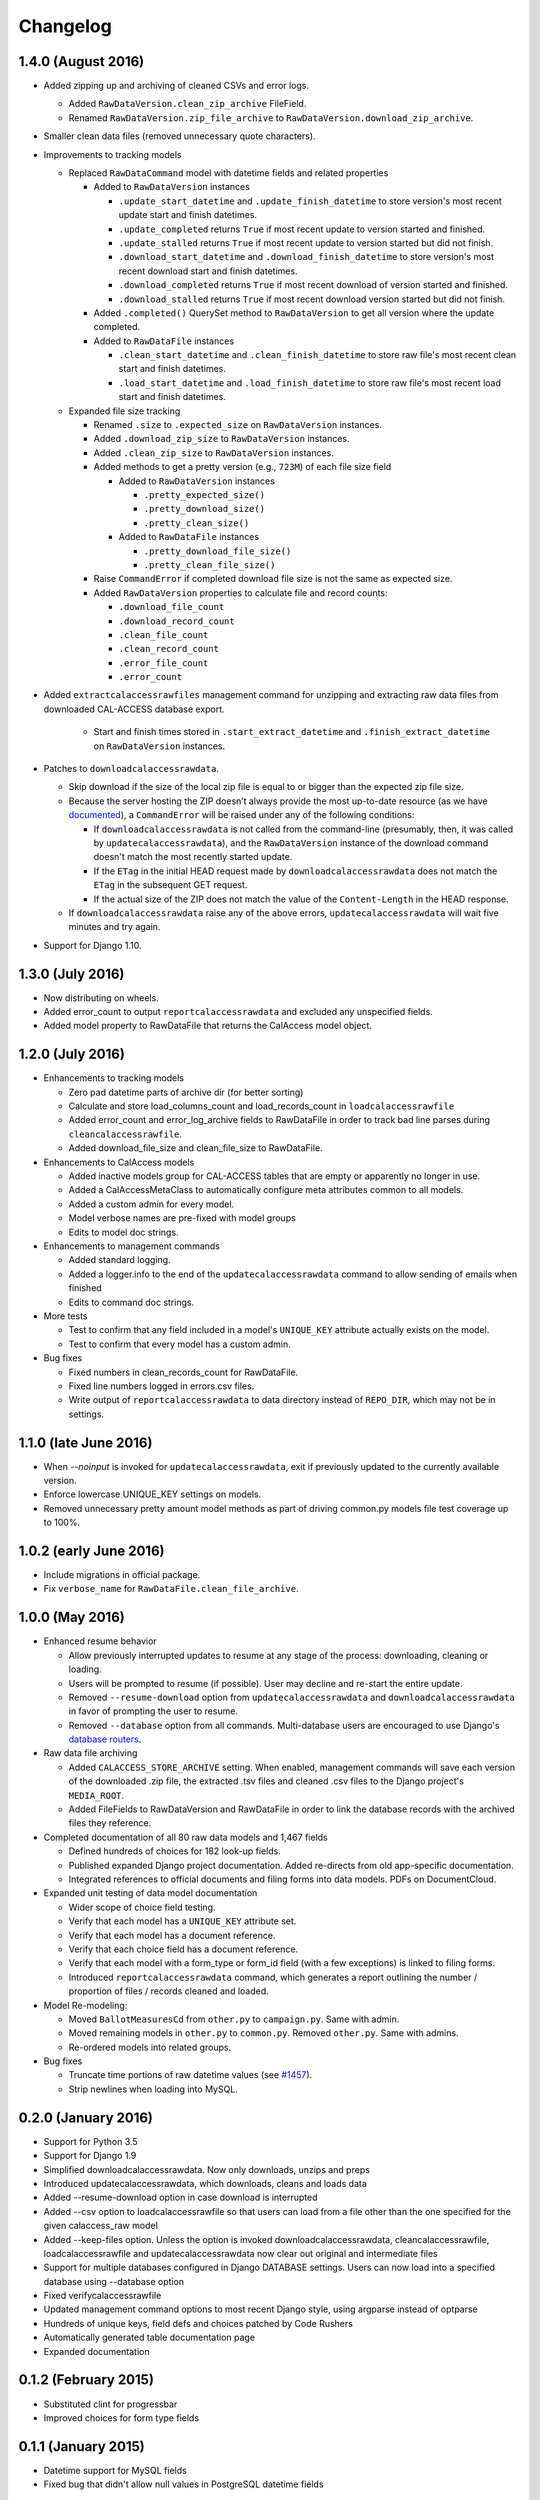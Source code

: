 Changelog
=========

1.4.0 (August 2016)
-------------------

* Added zipping up and archiving of cleaned CSVs and error logs.

  * Added ``RawDataVersion.clean_zip_archive`` FileField.
  * Renamed ``RawDataVersion.zip_file_archive`` to ``RawDataVersion.download_zip_archive``.

* Smaller clean data files (removed unnecessary quote characters).
* Improvements to tracking models

  * Replaced ``RawDataCommand`` model with datetime fields and related properties

    * Added to ``RawDataVersion`` instances

      * ``.update_start_datetime`` and ``.update_finish_datetime`` to store version's most recent update start and finish datetimes.
      * ``.update_completed`` returns ``True`` if most recent update to version started and finished.
      * ``.update_stalled`` returns ``True`` if most recent update to version started but did not finish.
      * ``.download_start_datetime`` and ``.download_finish_datetime`` to store version's most recent download start and finish datetimes.
      * ``.download_completed`` returns ``True`` if most recent download of version started and finished.
      * ``.download_stalled`` returns ``True`` if most recent download version started but did not finish.

    * Added ``.completed()`` QuerySet method to ``RawDataVersion`` to get all version where the update completed.

    * Added to ``RawDataFile`` instances

      * ``.clean_start_datetime`` and ``.clean_finish_datetime`` to store raw file's most recent clean start and finish datetimes.
      * ``.load_start_datetime`` and ``.load_finish_datetime`` to store raw file's most recent load start and finish datetimes.

  * Expanded file size tracking

    * Renamed ``.size`` to ``.expected_size`` on ``RawDataVersion`` instances.
    * Added ``.download_zip_size`` to ``RawDataVersion`` instances.
    * Added ``.clean_zip_size`` to ``RawDataVersion`` instances.
    * Added methods to get a pretty version (e.g., ``723M``) of each file size field

      * Added to ``RawDataVersion`` instances

        * ``.pretty_expected_size()``
        * ``.pretty_download_size()``
        * ``.pretty_clean_size()``

      * Added to ``RawDataFile`` instances

        * ``.pretty_download_file_size()``
        * ``.pretty_clean_file_size()``

    * Raise ``CommandError`` if completed download file size is not the same as expected size.

    * Added ``RawDataVersion`` properties to calculate file and record counts:

      * ``.download_file_count``
      * ``.download_record_count``
      * ``.clean_file_count``
      * ``.clean_record_count``
      * ``.error_file_count``
      * ``.error_count``

* Added ``extractcalaccessrawfiles`` management command for unzipping and extracting raw data files from downloaded CAL-ACCESS database export.

    * Start and finish times stored in ``.start_extract_datetime`` and ``.finish_extract_datetime`` on ``RawDataVersion`` instances.

* Patches to ``downloadcalaccessrawdata``.

  * Skip download if the size of the local zip file is equal to or bigger than the expected zip file size.
  * Because the server hosting the ZIP doesn’t always provide the most up-to-date resource (as we have `documented <https://github.com/california-civic-data-coalition/django-calaccess-raw-data/issues/1487>`_), a ``CommandError`` will be raised under any of the following conditions:

    * If ``downloadcalaccessrawdata`` is not called from the command-line (presumably, then, it was called by ``updatecalaccessrawdata``), and the ``RawDataVersion`` instance of the download command doesn't match the most recently started update.
    * If the ``ETag`` in the initial HEAD request made by ``downloadcalaccessrawdata`` does not match the ``ETag`` in the subsequent GET request.
    * If the actual size of the ZIP does not match the value of the ``Content-Length`` in the HEAD response.

  * If ``downloadcalaccessrawdata`` raise any of the above errors, ``updatecalaccessrawdata`` will wait five minutes and try again.
      
* Support for Django 1.10.


1.3.0 (July 2016)
-----------------

* Now distributing on wheels.
* Added error_count to output ``reportcalaccessrawdata`` and excluded any unspecified fields.
* Added model property to RawDataFile that returns the CalAccess model object.

1.2.0 (July 2016)
-----------------

* Enhancements to tracking models

  * Zero pad datetime parts of archive dir (for better sorting)
  * Calculate and store load_columns_count and load_records_count in ``loadcalaccessrawfile``
  * Added error_count and error_log_archive fields to RawDataFile in order to track bad line parses during ``cleancalaccessrawfile``.
  * Added download_file_size and clean_file_size to RawDataFile.

* Enhancements to CalAccess models
  
  * Added inactive models group for CAL-ACCESS tables that are empty or apparently no longer in use.
  * Added a CalAccessMetaClass to automatically configure meta attributes common to all models.
  * Added a custom admin for every model.
  * Model verbose names are pre-fixed with model groups
  * Edits to model doc strings.

* Enhancements to management commands

  * Added standard logging.
  * Added a logger.info to the end of the ``updatecalaccessrawdata`` command to allow sending of emails when finished
  * Edits to command doc strings.

* More tests

  * Test to confirm that any field included in a model's ``UNIQUE_KEY`` attribute actually exists on the model.
  * Test to confirm that every model has a custom admin.

* Bug fixes

  * Fixed numbers in clean_records_count for RawDataFile.
  * Fixed line numbers logged in errors.csv files.
  * Write output of ``reportcalaccessrawdata`` to data directory instead of ``REPO_DIR``, which may not be in settings.

1.1.0 (late June 2016)
----------------------

* When `--noinput` is invoked for ``updatecalaccessrawdata``, exit if previously updated to the currently available version.
* Enforce lowercase UNIQUE_KEY settings on models.
* Removed unnecessary pretty amount model methods as part of driving common.py models file test coverage up to 100%.

1.0.2 (early June 2016)
-----------------------

* Include migrations in official package.
* Fix ``verbose_name`` for ``RawDataFile.clean_file_archive``.

1.0.0 (May 2016)
----------------

* Enhanced resume behavior
  
  * Allow previously interrupted updates to resume at any stage of the process: downloading, cleaning or loading.
  * Users will be prompted to resume (if possible). User may decline and re-start the entire update.
  * Removed ``--resume-download`` option from ``updatecalaccessrawdata`` and ``downloadcalaccessrawdata`` in favor of prompting the user to resume.
  * Removed ``--database`` option from all commands. Multi-database users are encouraged to use Django's `database routers <https://docs.djangoproject.com/en/1.9/topics/db/multi-db/#using-routers>`_.

* Raw data file archiving

  * Added ``CALACCESS_STORE_ARCHIVE`` setting. When enabled, management commands will save each version of the downloaded .zip file, the extracted .tsv files and cleaned .csv files to the Django project's ``MEDIA_ROOT``.
  * Added FileFields to RawDataVersion and RawDataFile in order to link the database records with the archived files they reference.

* Completed documentation of all 80 raw data models and 1,467 fields

  * Defined hundreds of choices for 182 look-up fields.
  * Published expanded Django project documentation. Added re-directs from old app-specific documentation.
  * Integrated references to official documents and filing forms into data models. PDFs on DocumentCloud.

* Expanded unit testing of data model documentation

  * Wider scope of choice field testing.
  * Verify that each model has a ``UNIQUE_KEY`` attribute set.
  * Verify that each model has a document reference.
  * Verify that each choice field has a document reference.
  * Verify that each model with a form_type or form_id field (with a few exceptions) is linked to filing forms.
  * Introduced ``reportcalaccessrawdata`` command, which generates a report outlining the number / proportion of files / records cleaned and loaded.

* Model Re-modeling:

  * Moved ``BallotMeasuresCd`` from ``other.py`` to ``campaign.py``. Same with admin.
  * Moved remaining models in ``other.py`` to ``common.py``. Removed ``other.py``. Same with admins.
  * Re-ordered models into related groups.

* Bug fixes

  * Truncate time portions of raw datetime values (see `#1457 <https://github.com/california-civic-data-coalition/django-calaccess-raw-data/issues/1457>`_).
  * Strip newlines when loading into MySQL.

0.2.0 (January 2016)
---------------------

* Support for Python 3.5
* Support for Django 1.9
* Simplified downloadcalaccessrawdata. Now only downloads, unzips and preps
* Introduced updatecalaccessrawdata, which downloads, cleans and loads data
* Added --resume-download option in case download is interrupted
* Added --csv option to loadcalaccessrawfile so that users can load from a file other than the one specified for the given calaccess_raw model
* Added --keep-files option. Unless the option is invoked downloadcalaccessrawdata, cleancalaccessrawfile, loadcalaccessrawfile and updatecalaccessrawdata now clear out original and intermediate files  
* Support for multiple databases configured in Django DATABASE settings. Users can now load into a specified database using --database option
* Fixed verifycalaccessrawfile
* Updated management command options to most recent Django style, using argparse instead of optparse
* Hundreds of unique keys, field defs and choices patched by Code Rushers
* Automatically generated table documentation page
* Expanded documentation

0.1.2 (February 2015)
---------------------

* Substituted clint for progressbar
* Improved choices for form type fields

0.1.1 (January 2015)
--------------------

* Datetime support for MySQL fields
* Fixed bug that didn't allow null values in PostgreSQL datetime fields


0.1.0 (November 2014)
---------------------

* Support for PostgreSQL database backends
* Upgraded to Django 1.7
* Prettified management command output and logging
* Improved docs, admins and configuration for some campaign finance models
* Numerous small bug fixes and documentation corrections


0.0.7 (August 2014)
-------------------

* Complete set of models that cover 100% of source CSV files
* Management commands that prep and load the data for MySQL backends
* Administration panels for previewing the data
